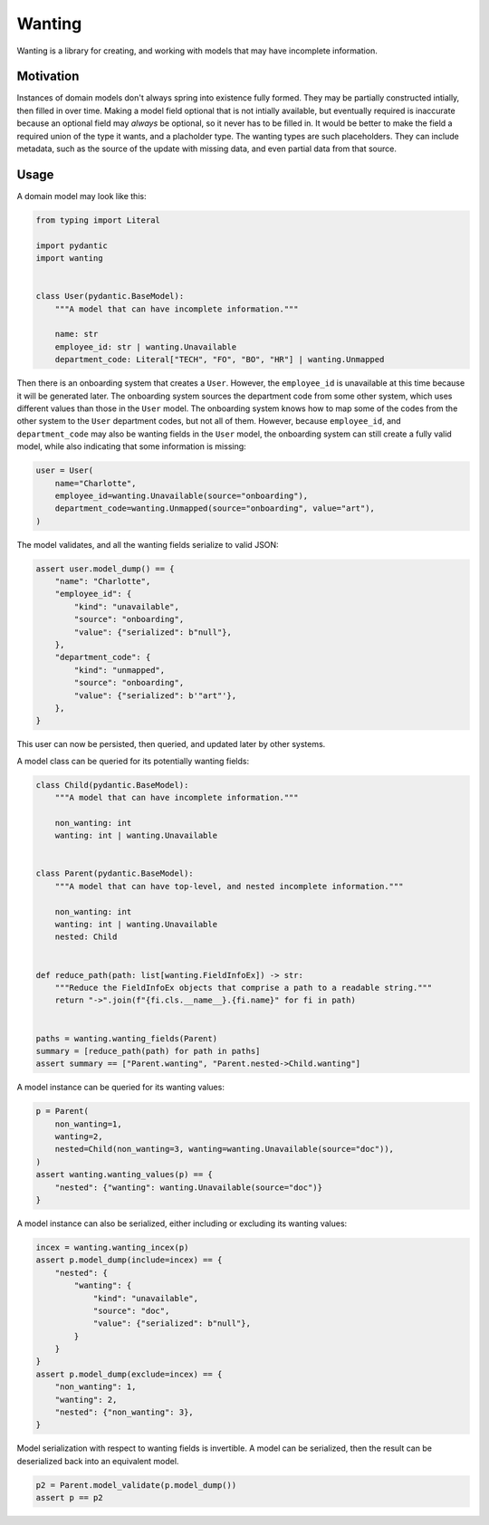 Wanting
#######

Wanting is a library for creating, and working with models that may have
incomplete information.

Motivation
**********

Instances of domain models don't always spring into existence fully formed.
They may be partially constructed intially, then filled in over time. Making a
model field optional that is not intially available, but eventually required is
inaccurate because an optional field may *always* be optional, so it never has
to be filled in. It would be better to make the field a required union of the
type it wants, and a placholder type. The wanting types are such placeholders.
They can include metadata, such as the source of the update with missing data,
and even partial data from that source.

Usage
*****

A domain model may look like this:

.. code-block:: python

    from typing import Literal

    import pydantic
    import wanting


    class User(pydantic.BaseModel):
        """A model that can have incomplete information."""

        name: str
        employee_id: str | wanting.Unavailable
        department_code: Literal["TECH", "FO", "BO", "HR"] | wanting.Unmapped
       
Then there is an onboarding system that creates a ``User``. However, the
``employee_id`` is unavailable at this time because it will be generated later.
The onboarding system sources the department code from some other system, which
uses different values than those in the ``User`` model. The onboarding system
knows how to map some of the codes from the other system to the ``User``
department codes, but not all of them. However, because ``employee_id``, and
``department_code`` may also be wanting fields in the ``User`` model, the
onboarding system can still create a fully valid model, while also indicating
that some information is missing:

.. code-block:: python

    user = User(
        name="Charlotte",
        employee_id=wanting.Unavailable(source="onboarding"),
        department_code=wanting.Unmapped(source="onboarding", value="art"),
    )

The model validates, and all the wanting fields serialize to valid JSON:

.. code-block:: python

    assert user.model_dump() == {
        "name": "Charlotte",
        "employee_id": {
            "kind": "unavailable",
            "source": "onboarding",
            "value": {"serialized": b"null"},
        },
        "department_code": {
            "kind": "unmapped",
            "source": "onboarding",
            "value": {"serialized": b'"art"'},
        },
    }

This user can now be persisted, then queried, and updated later by other
systems.

A model class can be queried for its potentially wanting fields:

.. code-block:: python

    class Child(pydantic.BaseModel):
        """A model that can have incomplete information."""

        non_wanting: int
        wanting: int | wanting.Unavailable


    class Parent(pydantic.BaseModel):
        """A model that can have top-level, and nested incomplete information."""

        non_wanting: int
        wanting: int | wanting.Unavailable
        nested: Child


    def reduce_path(path: list[wanting.FieldInfoEx]) -> str:
        """Reduce the FieldInfoEx objects that comprise a path to a readable string."""
        return "->".join(f"{fi.cls.__name__}.{fi.name}" for fi in path)


    paths = wanting.wanting_fields(Parent)
    summary = [reduce_path(path) for path in paths]
    assert summary == ["Parent.wanting", "Parent.nested->Child.wanting"]

A model instance can be queried for its wanting values:

.. code-block:: python

    p = Parent(
        non_wanting=1,
        wanting=2,
        nested=Child(non_wanting=3, wanting=wanting.Unavailable(source="doc")),
    )
    assert wanting.wanting_values(p) == {
        "nested": {"wanting": wanting.Unavailable(source="doc")}
    }

A model instance can also be serialized, either including or excluding its
wanting values:

.. code-block:: python

    incex = wanting.wanting_incex(p)
    assert p.model_dump(include=incex) == {
        "nested": {
            "wanting": {
                "kind": "unavailable",
                "source": "doc",
                "value": {"serialized": b"null"},
            }
        }
    }
    assert p.model_dump(exclude=incex) == {
        "non_wanting": 1,
        "wanting": 2,
        "nested": {"non_wanting": 3},
    }

Model serialization with respect to wanting fields is invertible. A model can
be serialized, then the result can be deserialized back into an equivalent
model.

.. code-block:: python

    p2 = Parent.model_validate(p.model_dump())
    assert p == p2
